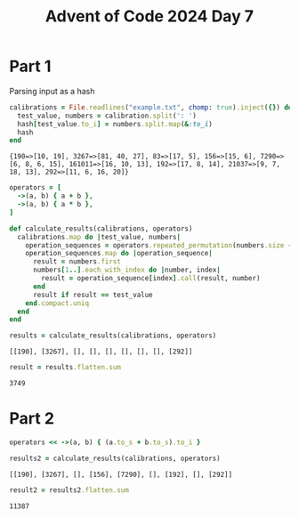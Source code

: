 #+title: Advent of Code 2024 Day 7
#+property: header-args :tangle solution.rb

* Part 1
Parsing input as a hash
#+begin_src ruby :results verbatim :session day7 :exports both
calibrations = File.readlines("example.txt", chomp: true).inject({}) do |hash, calibration|
  test_value, numbers = calibration.split(': ')
  hash[test_value.to_i] = numbers.split.map(&:to_i)
  hash
end
#+end_src

#+RESULTS:
: {190=>[10, 19], 3267=>[81, 40, 27], 83=>[17, 5], 156=>[15, 6], 7290=>[6, 8, 6, 15], 161011=>[16, 10, 13], 192=>[17, 8, 14], 21037=>[9, 7, 18, 13], 292=>[11, 6, 16, 20]}

#+begin_src ruby :results verbatim :session day7 :exports both
operators = [
  ->(a, b) { a + b },
  ->(a, b) { a * b },
]

def calculate_results(calibrations, operators)
  calibrations.map do |test_value, numbers|
    operation_sequences = operators.repeated_permutation(numbers.size - 1).to_a
    operation_sequences.map do |operation_sequence|
      result = numbers.first
      numbers[1..].each_with_index do |number, index|
        result = operation_sequence[index].call(result, number)
      end
      result if result == test_value
    end.compact.uniq
  end
end

results = calculate_results(calibrations, operators)
#+end_src

#+RESULTS:
: [[190], [3267], [], [], [], [], [], [], [292]]

#+begin_src ruby :results verbatim :session day7 :padline no :exports both
result = results.flatten.sum
#+end_src

#+RESULTS:
: 3749

#+begin_src ruby :results none :session day7 :exports none
puts "Part 1: #{result}"
#+end_src

* Part 2
#+begin_src ruby :results verbatim :session day7 :exports both
operators << ->(a, b) { (a.to_s + b.to_s).to_i }

results2 = calculate_results(calibrations, operators)
#+end_src

#+RESULTS:
: [[190], [3267], [], [156], [7290], [], [192], [], [292]]

#+begin_src ruby :results verbatim :session day7 :padline no :exports both
result2 = results2.flatten.sum
#+end_src

#+RESULTS:
: 11387

#+begin_src ruby :results none :session day7 :exports none
puts "Part 2: #{result2}"
#+end_src
